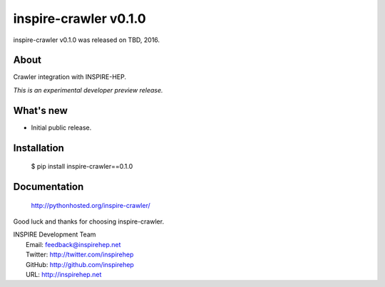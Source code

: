========================
 inspire-crawler v0.1.0
========================

inspire-crawler v0.1.0 was released on TBD, 2016.

About
-----

Crawler integration with INSPIRE-HEP.

*This is an experimental developer preview release.*

What's new
----------

- Initial public release.

Installation
------------

   $ pip install inspire-crawler==0.1.0

Documentation
-------------

   http://pythonhosted.org/inspire-crawler/

Good luck and thanks for choosing inspire-crawler.

| INSPIRE Development Team
|   Email: feedback@inspirehep.net
|   Twitter: http://twitter.com/inspirehep
|   GitHub: http://github.com/inspirehep
|   URL: http://inspirehep.net
